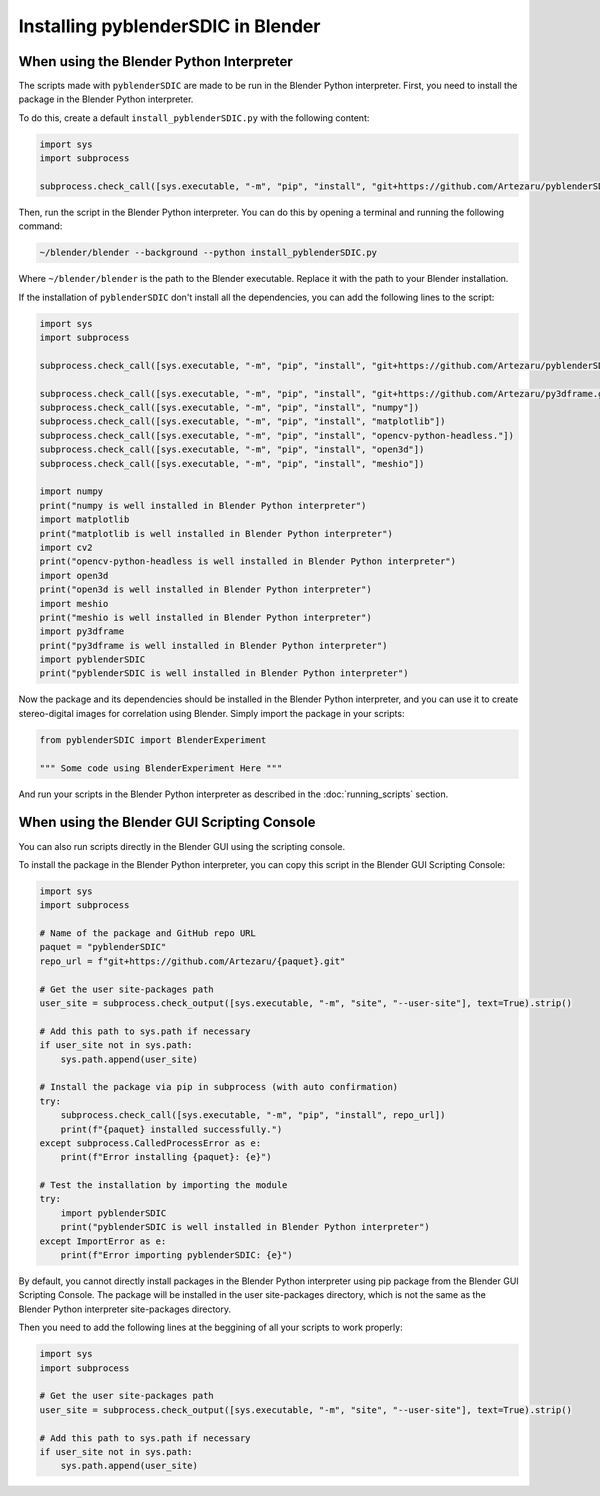 Installing pyblenderSDIC in Blender
=================================================

When using the Blender Python Interpreter
--------------------------------------------------

The scripts made with ``pyblenderSDIC`` are made to be run in the Blender Python interpreter.
First, you need to install the package in the Blender Python interpreter.

To do this, create a default ``install_pyblenderSDIC.py`` with the following content:

.. code-block:: python

   import sys
   import subprocess

   subprocess.check_call([sys.executable, "-m", "pip", "install", "git+https://github.com/Artezaru/pyblenderSDIC.git"])

Then, run the script in the Blender Python interpreter. You can do this by opening a terminal and running the following command:

.. code-block:: console

   ~/blender/blender --background --python install_pyblenderSDIC.py

Where ``~/blender/blender`` is the path to the Blender executable. Replace it with the path to your Blender installation.

.. seealso::

    :doc:`running_scripts` for more information on how to run scripts in Blender.

If the installation of ``pyblenderSDIC`` don't install all the dependencies, you can add the following lines to the script:

.. code-block:: python

   import sys
   import subprocess

   subprocess.check_call([sys.executable, "-m", "pip", "install", "git+https://github.com/Artezaru/pyblenderSDIC.git"])

   subprocess.check_call([sys.executable, "-m", "pip", "install", "git+https://github.com/Artezaru/py3dframe.git"])
   subprocess.check_call([sys.executable, "-m", "pip", "install", "numpy"])
   subprocess.check_call([sys.executable, "-m", "pip", "install", "matplotlib"])
   subprocess.check_call([sys.executable, "-m", "pip", "install", "opencv-python-headless."])
   subprocess.check_call([sys.executable, "-m", "pip", "install", "open3d"])
   subprocess.check_call([sys.executable, "-m", "pip", "install", "meshio"])

   import numpy
   print("numpy is well installed in Blender Python interpreter")
   import matplotlib
   print("matplotlib is well installed in Blender Python interpreter")
   import cv2
   print("opencv-python-headless is well installed in Blender Python interpreter")
   import open3d
   print("open3d is well installed in Blender Python interpreter")
   import meshio
   print("meshio is well installed in Blender Python interpreter")
   import py3dframe
   print("py3dframe is well installed in Blender Python interpreter")
   import pyblenderSDIC
   print("pyblenderSDIC is well installed in Blender Python interpreter")

Now the package and its dependencies should be installed in the Blender Python interpreter, and you can use it to create stereo-digital images for correlation using Blender.
Simply import the package in your scripts:

.. code-block:: python

   from pyblenderSDIC import BlenderExperiment

   """ Some code using BlenderExperiment Here """

And run your scripts in the Blender Python interpreter as described in the :doc:`running_scripts` section.


When using the Blender GUI Scripting Console
--------------------------------------------------

You can also run scripts directly in the Blender GUI using the scripting console.

To install the package in the Blender Python interpreter, you can copy this script in the Blender GUI Scripting Console:

.. code-block:: python

    import sys
    import subprocess

    # Name of the package and GitHub repo URL
    paquet = "pyblenderSDIC"
    repo_url = f"git+https://github.com/Artezaru/{paquet}.git"

    # Get the user site-packages path
    user_site = subprocess.check_output([sys.executable, "-m", "site", "--user-site"], text=True).strip()

    # Add this path to sys.path if necessary
    if user_site not in sys.path:
        sys.path.append(user_site)
    
    # Install the package via pip in subprocess (with auto confirmation)
    try:
        subprocess.check_call([sys.executable, "-m", "pip", "install", repo_url])
        print(f"{paquet} installed successfully.")
    except subprocess.CalledProcessError as e:
        print(f"Error installing {paquet}: {e}")
    
    # Test the installation by importing the module
    try:
        import pyblenderSDIC
        print("pyblenderSDIC is well installed in Blender Python interpreter")
    except ImportError as e:
        print(f"Error importing pyblenderSDIC: {e}")


By default, you cannot directly install packages in the Blender Python interpreter using pip package from the Blender GUI Scripting Console.
The package will be installed in the user site-packages directory, which is not the same as the Blender Python interpreter site-packages directory.

Then you need to add the following lines at the beggining of all your scripts to work properly:

.. code-block:: python

    import sys
    import subprocess

    # Get the user site-packages path
    user_site = subprocess.check_output([sys.executable, "-m", "site", "--user-site"], text=True).strip()

    # Add this path to sys.path if necessary
    if user_site not in sys.path:
        sys.path.append(user_site)